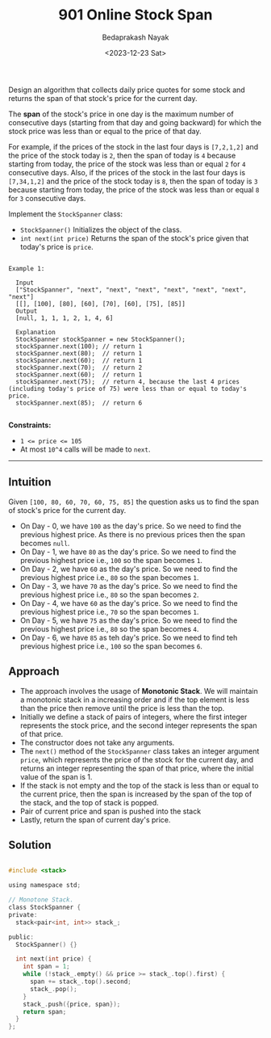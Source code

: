 #+title: 901 Online Stock Span
#+author: Bedaprakash Nayak
#+date: <2023-12-23 Sat>

Design an algorithm that collects daily price quotes for some stock and returns the span of that stock's price for the current day.

The *span* of the stock's price in one day is the maximum number of consecutive days (starting from that day and going backward) for which the stock price was less than or equal to the price of that day.

For example, if the prices of the stock in the last four days is ~[7,2,1,2]~ and the price of the stock today is ~2~, then the span of today is ~4~ because starting from today, the price of the stock was less than or equal ~2~ for ~4~ consecutive days.
Also, if the prices of the stock in the last four days is ~[7,34,1,2]~ and the price of the stock today is ~8~, then the span of today is ~3~ because starting from today, the price of the stock was less than or equal ~8~ for ~3~ consecutive days.

Implement the ~StockSpanner~ class:

- ~StockSpanner()~ Initializes the object of the class.
- ~int next(int price)~ Returns the span of the stock's price given that today's price is ~price~.

#+begin_src text

  Example 1:

    Input
    ["StockSpanner", "next", "next", "next", "next", "next", "next", "next"]
    [[], [100], [80], [60], [70], [60], [75], [85]]
    Output
    [null, 1, 1, 1, 2, 1, 4, 6]

    Explanation
    StockSpanner stockSpanner = new StockSpanner();
    stockSpanner.next(100); // return 1
    stockSpanner.next(80);  // return 1
    stockSpanner.next(60);  // return 1
    stockSpanner.next(70);  // return 2
    stockSpanner.next(60);  // return 1
    stockSpanner.next(75);  // return 4, because the last 4 prices (including today's price of 75) were less than or equal to today's price.
    stockSpanner.next(85);  // return 6

#+end_src

**Constraints:**

- ~1 <= price <= 105~
- At most ~10^4~ calls will be made to ~next~.

-----

** Intuition
Given ~[100, 80, 60, 70, 60, 75, 85]~ the question asks us to find the span of stock's price for the current day.
- On Day - 0, we have ~100~ as the day's price. So we need to find the previous highest price. As there is no previous prices then the span becomes ~null~.
- On Day - 1, we have ~80~ as the day's price. So we need to find the previous highest price i.e., ~100~ so the span becomes ~1~.
- On Day - 2, we have ~60~ as the day's price. So we need to find the previous highest price i.e., ~80~ so the span becomes ~1~.
- On Day - 3, we have ~70~ as the day's price. So we need to find the previous highest price i.e., ~80~ so the span becomes ~2~.
- On Day - 4, we have ~60~ as the day's price. So we need to find the previous highest price i.e., ~70~ so the span becomes ~1~.
- On Day - 5, we have ~75~ as the day's price. So we need to find the previous highest price i.e., ~80~ so the span becomes ~4~.
- On Day - 6, we have ~85~ as teh day's price. So we need to find teh previous highest price i.e., ~100~ so the span becomes ~6~.

** Approach
- The approach involves the usage of **Monotonic Stack**. We will maintain a monotonic stack in a increasing order and if the top element is less than the price then remove until the price is less than the top.
- Initially we define a stack of pairs of integers, where the first integer represents the stock price, and the second integer represents the span of that price.
- The constructor does not take any arguments.
- The ~next()~ method of the ~StockSpanner~ class takes an integer argument ~price~, which represents the price of the stock for the current day, and returns an integer representing the span of that price, where the initial value of the span is 1.
- If the stack is not empty and the top of the stack is less than or equal to the current price, then the span is increased by the span of the top of the stack, and the top of stack is popped.
- Pair of current price and span is pushed into the stack
- Lastly, return the span of current day's price.

** Solution

#+begin_src C

#include <stack>

using namespace std;

// Monotone Stack.
class StockSpanner {
private:
  stack<pair<int, int>> stack_;

public:
  StockSpanner() {}

  int next(int price) {
    int span = 1;
    while (!stack_.empty() && price >= stack_.top().first) {
      span += stack_.top().second;
      stack_.pop();
    }
    stack_.push({price, span});
    return span;
  }
};

#+end_src
